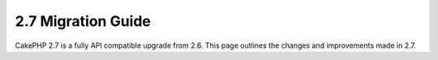 2.7 Migration Guide
###################

CakePHP 2.7 is a fully API compatible upgrade from 2.6.  This page outlines
the changes and improvements made in 2.7.
